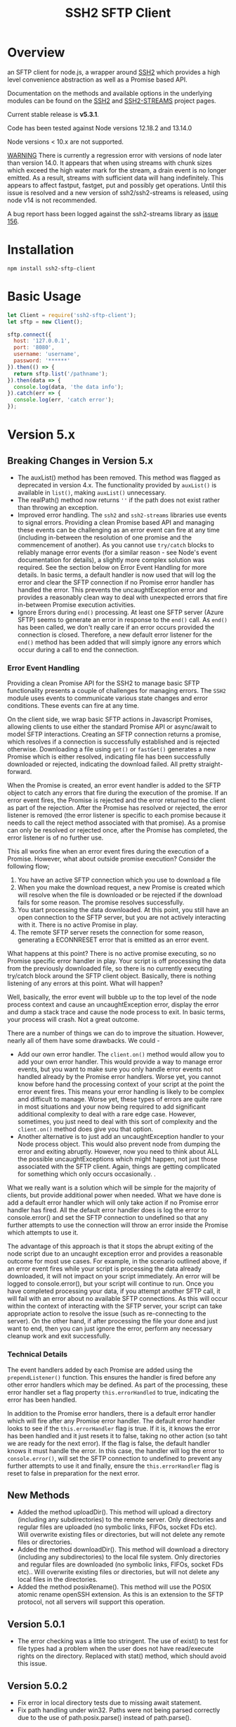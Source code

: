 #+OPTONS: H:2 toc:2
#+TITLE: SSH2 SFTP Client

* Overview

an SFTP client for node.js, a wrapper around [[https://github.com/mscdex/ssh2][SSH2]]  which provides a high level
convenience abstraction as well as a Promise based API.

Documentation on the methods and available options in the underlying modules can
be found on the [[https://github.com/mscdex/ssh2][SSH2]] and [[https://github.com/mscdex/ssh2-streams/blob/master/SFTPStream.md][SSH2-STREAMS]]  project pages.

Current stable release is *v5.3.1*.

Code has been tested against Node versions 12.18.2 and 13.14.0

Node versions < 10.x are not supported.

_WARNING_ There is currently a regression error with versions of node later than
version 14.0. It appears that when using streams with chunk sizes which exceed
the high water mark for the stream, a drain event is no longer emitted. As a
result, streams with sufficient data will hang indefinitely. This appears to
affect fastput, fastget, put and possibly get operations. Until this issue is
resolved and a new version of ssh2/ssh2-streams is released, using node v14 is
not recommended.

A bug report hass been logged against the ssh2-streams library as [[https://github.com/mscdex/ssh2-streams/issues/156][issue 156]].  

* Installation

#+begin_src shell
npm install ssh2-sftp-client
#+end_src

* Basic Usage

#+begin_src javascript
  let Client = require('ssh2-sftp-client');
  let sftp = new Client();

  sftp.connect({
    host: '127.0.0.1',
    port: '8080',
    username: 'username',
    password: '******'
  }).then(() => {
    return sftp.list('/pathname');
  }).then(data => {
    console.log(data, 'the data info');
  }).catch(err => {
    console.log(err, 'catch error');
  });
#+end_src

* Version 5.x
** Breaking Changes in Version 5.x

   - The auxList() method has been removed. This method was flagged as deprecated
     in version 4.x. The functionality provided by ~auxList()~ is available in
     ~list()~, making ~auxList()~ unnecessary.
   - The realPath() method now returns ~''~ if the path does not exist
     rather than throwing an exception.
   - Improved error handling. The ~ssh2~ and ~ssh2-streams~ libraries use events
     to signal errors. Providing a clean Promise based API and managing these
     events can be challenging as an error event can fire at any time (including
     in-between the resolution of one promise and the commencement of another). As
     you cannot use ~try/catch~ blocks to reliably manage error events (for a
     similar reason - see Node's event documentation for details), a slightly
     more complex solution was required. See the section below on Error Event
     Handling for more details. In basic terms, a default handler is now used
     that will log the error and clear the SFTP connection if no Promise error
     handler has handled the error. This prevents the uncaughtException error
     and provides a reasonably clean way to deal with unexpected errors that
     fire in-between Promise execution activities.
   - Ignore Errors during ~end()~ processing. At least one SFTP server (Azure
     SFTP) seems to generate an error in response to the ~end()~ call. As
     ~end()~ has been called, we don't really care if an error occurs provided
     the connection is closed. Therefore, a new default error listener for the
     ~end()~ method has been added that will simply ignore any errors which
     occur during a call to end the connection.

*** Error Event Handling

    Providing a clean Promise API for the SSH2 to manage basic SFTP functionality
    presents a couple of challenges for managing errors. The ~SSH2~ module uses
    events to communicate various state changes and error conditions. These
    events can fire at any time.

    On the client side, we wrap basic SFTP actions in Javascript Promises,
    allowing clients to use either the standard Promise API or async/await to
    model SFTP interactions. Creating an SFTP connection returns a promise, which
    resolves if a connection is successfully established and is rejected
    otherwise. Downloading a file using ~get()~ or ~fastGet()~ generates a new
    Promise which is either resolved, indicating file has been successfully
    downloaded or rejected, indicating the download failed. All pretty
    straight-forward.

    When the Promise is created, an error event handler is added to the SFTP
    object to catch any errors that fire during the execution of the promise. If
    an error event fires, the Promise is rejected and the error returned to the
    client as part of the rejection. After the Promise has resolved or rejected,
    the error listener is removed (the error listener is specific to each promise
    because it needs to call the reject method associated with that promise). As
    a promise can only be resolved or rejected once, after the Promise has
    completed, the error listener is of no further use.

    This all works fine when an error event fires during the execution of a
    Promise. However, what about outside promise execution? Consider the
    following flow;

    1. You have an active SFTP connection which you use to download a file
    2. When you make the download request, a new Promise is created which will
       resolve when the file is downloaded or be rejected if the download fails
       for some reason. The promise resolves successfully.
    3. You start processing the data downloaded. At this point, you still have an
       open connection to the SFTP server, but you are not actively interacting
       with it. There is no active Promise in play.
    4. The remote SFTP server resets the connection for some reason, generating a
       ECONNRESET error that is emitted as an error event.

    What happens at this point? There is no active promise executing, so no
    Promise specific error handler in play. Your script is off processing the
    data from the previously downloaded file, so there is no currently executing
    try/catch block around the SFTP client object. Basically, there is nothing
    listening of any errors at this point. What will happen?

    Well, basically, the error event will bubble up to the top level of the node
    process context and cause an uncaughtException error, display the error and
    dump a stack trace and cause the node process to exit. In basic terms, your
    process will crash. Not a great outcome.

    There are a number of things we can do to improve the situation. However,
    nearly all of them have some drawbacks. We could -

    - Add our own error handler. The ~client.on()~ method would allow you to add
      your own error handler. This would provide a way to manage error events,
      but you want to make sure you only handle error events not handled already
      by the Promise error handlers. Worse yet, you cannot know before hand the
      processing context of your script at the point the error event fires. This
      means your error handling is likely to be complex and difficult to
      manage. Worse yet, these types of errors are quite rare in most situations
      and your now being required to add significant additional complexity to
      deal with a rare edge case. However, sometimes, you just need to deal with
      this sort of complexity and the ~client.on()~ method does give you that
      option.
    - Another alternative is to just add an uncaughtException handler to your Node
      process object. This would also prevent node from dumping the error and
      exiting abruptly. However, now you need to think about ALL the possible
      uncaughtExceptions which might happen, not just those associated with the
      SFTP client. Again, things are getting complicated for something which only
      occurs occasionally.  .

    What we really want is a solution which will be simple for the majority of
    clients, but provide additional power when needed. What we have done is add a
    default error handler which will only take action if no Promise error handler
    has fired. All the default error handler does is log the error to
    console.error() and set the SFTP connection to undefined so that any further
    attempts to use the connection will throw an error inside the Promise which
    attempts to use it.

    The advantage of this approach is that it stops the abrupt exiting of the
    node script due to an uncaught exception error and provides a reasonable
    outcome for most use cases. For example, in the scenario outlined above, if
    an error event fires while your script is processing the data already
    downloaded, it will not impact on your script immediately. An error will be
    logged to console.error(), but your script will continue to run. Once you
    have completed processing your data, if you attempt another SFTP call, it
    will fail with an error about no available SFTP connections. As this will
    occur within the context of interacting with the SFTP server, your script can
    take appropriate action to resolve the issue (such as re-connecting to the
    server). On the other hand, if after processing the file your done and just
    want to end, then you can just ignore the error, perform any necessary
    cleanup work and exit successfully.

*** Technical Details

The event handlers added by each Promise are added using the ~prependListener()~
function. This ensures the handler is fired before any other error handlers
which may be defined. As part of the processing, these error handler set a flag
property ~this.errorHandled~ to true, indicating the error has been handled.

In addition to the Promise error handlers, there is a default error handler
which will fire after any Promise error handler. The default error handler looks
to see if the ~this.errorHandler~ flag is true. If it is, it knows the error has
been handled and it just resets it to false, taking no other action (so taht we
are ready for the next error). If the flag is false, the default handler knows
it must handle the error. In this case, the handler will log the error to
~console.error()~, will set the SFTP connection to undefined to prevent any
further attempts to use it and finally, ensure the ~this.errorHandler~ flag is
reset to false in preparation for the next error.

** New Methods

   - Added the method uploadDir(). This method will upload a directory
     (including any subdirectories) to the remote server. Only directories and
     regular files are uploaded (no symbolic links, FIFOs, socket FDs etc). Will
     overwrite existing files or directories, but will not delete any remote
     files or directories.
   - Added the method downloadDir(). This method will download a directory
     (including any subdirectories) to the local file system. Only directories
     and regular files are downloaded (no symbolic links, FIFOs, socket FDs
     etc).. Will overwrite existing files or directories, but will not delete
     any local files in the directories.
   - Added the method posixRename(). This method will use the POSIX atomic
     rename openSSH extension. As this is an extension to the SFTP protocol, not
     all servers will support this operation.

** Version 5.0.1

   - The error checking was a little too stringent. The use of exist() to test
     for file types had a problem when the user does not have read/execute
     rights on the directory. Replaced with stat() method, which should avoid
     this issue.

** Version 5.0.2
   - Fix error in local directory tests due to missing await statement.
   - Fix path handling under win32. Paths were not being parsed correctly due to
     the use of path.posix.parse() instead of path.parse().

** Version 5.1.0
   - Add missing connection check in end() method
   - Add debugging support. Now adding a debug property to the connection
     configuration object will enable debugging. The value of the debug property
     should be a function which accepts a single string argument. Typically,
     this function will send the value passed in to stderr or a file.
   - Fix bug in checkRemotePath() relating to poor path specifications where
     you cannot determine parent directory.

** Version 5.1.1 
   - Bug fix for unexpected close of connections. It would seem that a
     connections can be unexpectedly closed without an accompanying error event.
     As methods only looked for error events, the method promise wold never
     fulfil and the method would appear to hang. Have now added close event
     handlers to each method that will reject the promise if the connection is
     closed unexpectedly.
   - Missing return statement in connect method would result in the connect
     method attempting to re-connect again after it had reached maximum connect
     retries. Added the missing return statement.
   - Added some more troubleshooting documentation. Numerous issues have been
     raised that turn out to be due to client code failing to return Promises
     inside promise chains. Common symptom is what appears to be truncated file
     upload/download. What is really happening is that the end method is being
     called before the transfer has completed.
     
** Version 5.1.2 
   - Mainly a bug fix. We needed to add back a global close listener to ensure
     the sftp object is unset whenever a close event occurs. As close events can 
     occur outside main method calls, only having method based listeners was not
     sufficient.
   - Also added a utils.dumpListeners() method, useful when debugging issues with
     listener 'leakage' due to failure to remove listeners when no longer required.
     
** Version 5.1.3
  - Fix issue with permissions for writing to root directory
  - Cleanup tests to use less connections and eliminate need for test delays
  - Bumped some dependencies to latest versions  
** Version 5.2.0
   - Add posixRename() method. This is an openssh extension added in openssh
     v4.8 and will only work on servers which support this extension.conflict
   - Bumped through2 dependency version to 4.0.2

** Version 5.2.1
   - Move some dev dependencies from dependencies to devDependencies. 
** Version 5.2.2
   - Bug fix. Some servers appear to issue errors with code 4 instead of code 2
     for file not found errors. This version adds checks for error code 4 to the
     stat() method. Thanks to teenangst for the fix.

** Version 5.3.0
   - Add code to only add connect() and end() event handlers if they are not
     already active. For connect(), remove event handlers as late as possible to
     help catch error events raised late on some platforms (like win32). don't
     remove end() error handler as some platforms, like win32, send an
     additional error event even after a successful and requested end() call.
   - Fix path handling when connecting to a remoe SFTP server running on win32
     platform. Assume server honours 'nix' path convention rather than using
     native win32 path format.
   - Add additional documentation on events/promises, platform quirks and
     platform differences.

** Version 5.3.1
   - Fix bug in handling of relative local paths
   - Modified ~get()~ and ~put()~ methods to support special purpose streams
     which require ~autoClose~ to be ~false~. These methods will now look for
     the ~autoClose: false~ property in the options object and if it is false,
     will issue a ~destroy()~ on the underlying stream just before the promise
     is resolved. The default is ~autoClose: true~ and this default should be
     used unless there is a known specific reason to change it to false.
     
* Documentation

The connection options are the same as those offered by the underlying SSH2
module. For full details, please see [[https://github.com/mscdex/ssh2#user-content-client-methods][SSH2 client methods]]

All the methods will return a Promise, except for ~on()~ and
~removeListener()~, which are typically only used in special use cases.

** Specifying Paths

   The convention with both FTP and SFTP is that paths are specified using a
   'nix' style i.e. use '/' as the path separator. This means that even if your
   SFTP server is running on a win32 platform, you should use '/' instead of '\'
   as the path separator. For example, for a win32 path of 'C:\Users\fred' you
   would actually use '/C:/Users/fred'. If your win32 server does not support
   the 'nix' path convention, you can try setting the ~remotePathSep~ property
   of the ~SftpClient~ object to the path separator of your remote server. This
   *might* work, but has not been tested. Please let me know if you need to do
   this and provide details of the SFTP server so that I can try to create an
   appropriate environment and adjust things as necessary. At this point, I'm
   not aware of any win32 based SFTP servers which do not support the 'nix' path
   convention.

   All remote paths must either be absolute e.g. ~/absolute/path/to/file~ or
   they can be relative with a prefix of either ~./~ (relative to current remote
   directory) or ~../~ (relative to parent of current remote directory) e.g.
   ~./relative/path/to/file~ or ~../relative/to/parent/file~. It is also
   possible to do things like ~../../../file~ to specify the parent of the
   parent of the parent of the current remote directory. The shell tilde (~~~)
   and common environment variables like ~$HOME~ are NOT supported.

   It is important to recognise that the current remote directory may not always
   be what you may expect. A lot will depend on the remote platform of the SFTP
   server and how the SFTP server has been configured. When things don't seem to
   be working as expected, it is often a good idea to verify your assumptions
   regarding the remote directory and remote paths. One way to do this is to
   login using a command line program like ~sftp~ or ~lftp~.

   There is a small performance hit for using ~./~ and ~../~ as the module must
   query the remote server to determine what the root path is and derive the
   absolute path. Using absolute paths are therefore more efficient and likely
   more robust.

   When specifying file paths, ensure to include a full path i.e. include the
   remote filename. Don't expect the module to append the local file name to the
   path you provide. For example, the following will not work

   #+begin_src javascript
     client.put('/home/fred/test.txt', '/remote/dir');
   #+end_src

   will not result in the file ~test.txt~ being copied to
   ~/remote/dir/test.txt~. You need to specify the target filename as well e.g.

   #+begin_src javascript
     client.put('/home/fred/test.txt', '/remote/dir/test.txt');
   #+end_src

   Note that the remote file name does not have to be the same as the local file
   name. The following works fine;

   #+begin_src javascript
     client.put('/home/fred/test.txt', '/remote/dir/test-copy.txt');
   #+end_src

   This will copy the local file ~test.txt~ to the remote file ~test-copy.txt~
   in the directory ~/remote/dir~.

** Methods

*** new SftpClient(name) ===> SFTP client object

Constructor to create a new ~ssh2-sftp-client~ object. An optional ~name~ string
can be provided, which will be used in error messages to help identify which
client has thrown the error.

**** Constructor Arguments

- name :: string. An optional name string used in error messages

**** Example Use

#+begin_src javascript
  'use strict';

  const Client = require('ssh2-sftp-client');

  const config = {
    host: 'example.com',
    username: 'donald',
    password: 'my-secret'
  };

  const sftp = new Client('example-client');

  sftp.connect(config)
    .then(() => {
      return sftp.cwd();
    })
    .then(p => {
      console.log(`Remote working directory is ${p}`);
      return sftp.end();
    })
    .catch(err => {
      console.log(`Error: ${err.message}`); // error message will include 'example-client'
    });
#+end_src

*** connect(config) ===> SFTPstream

Connect to an sftp server. Full documentation for connection options is
available [[https://github.com/mscdex/ssh2#user-content-client-methods][here]]

**** Connection Options

This module is based on the excellent [[https://github.com/mscdex/ssh2#client][SSH2]] module. That module is a general SSH2
client and server library and provides much more functionality than just SFTP
connectivity. Many of the connect options provided by that module are less
relevant for SFTP connections. It is recommended you keep the config options to
the minimum needed and stick to the options listed in the ~commonOpts~ below.

The ~retries~, ~retry_factor~ and ~retry_minTimeout~ options are not part of the
SSH2 module. These are part of the configuration for the [[https://www.npmjs.com/package/retry][retry]] package and what
is used to enable retrying of sftp connection attempts. See the documentation
for that package for an explanation of these values.

#+begin_src javascript
  // common options

  let commonOpts {
    host: 'localhost', // string Hostname or IP of server.
    port: 22, // Port number of the server.
    forceIPv4: false, // boolean (optional) Only connect via IPv4 address
    forceIPv6: false, // boolean (optional) Only connect via IPv6 address
    username: 'donald', // string Username for authentication.
    password: 'borsch', // string Password for password-based user authentication
    agent: process.env.SSH_AGENT, // string - Path to ssh-agent's UNIX socket
    privateKey: fs.readFileSync('/path/to/key'), // Buffer or string that contains
    passphrase; 'a pass phrase', // string - For an encrypted private key
    readyTimeout: 20000, // integer How long (in ms) to wait for the SSH handshake
    strictVendor: true // boolean - Performs a strict server vendor check
    debug: myDebug // function - Set this to a function that receives a single
                  // string argument to get detailed (local) debug information.
    retries: 2 // integer. Number of times to retry connecting
    retry_factor: 2 // integer. Time factor used to calculate time between retries
    retry_minTimeout: 2000 // integer. Minimum timeout between attempts
  };

  // rarely used options

  let advancedOpts {
    localAddress,
    localPort,
    hostHash,
    hostVerifier,
    agentForward,
    localHostname,
    localUsername,
    tryKeyboard,
    authHandler,
    keepaliveInterval,
    keepaliveCountMax,
    sock,
    algorithms,
    compress
  };
#+end_src

**** Example Use

#+begin_src javascript
  sftp.connect({
    host: example.com,
    port: 22,
    username: 'donald',
    password: 'youarefired'
  });
#+end_src

*** list(path, pattern) ==> Array[object]

Retrieves a directory listing. This method returns a Promise, which once
realised, returns an array of objects representing items in the remote
directory.

- path :: {String} Remote directory path
- pattern :: (optional) {string|RegExp} A pattern used to filter the items included in the returned
             array. Pattern can be a simple /glob/-style string or a regular
             expression. Defaults to ~/.*/~.

**** Example Use

#+begin_src javascript
  const Client = require('ssh2-sftp-client');

  const config = {
    host: 'example.com',
    port: 22,
    username: 'red-don',
    password: 'my-secret'
  };

  let sftp = new Client;

  sftp.connect(config)
    .then(() => {
      return sftp.list('/path/to/remote/dir');
    })
    .then(data => {
      console.log(data);
    })
    .then(() => {
      sftp.end();
    })
    .catch(err => {
      console.error(err.message);
    });
#+end_src

**** Return Objects

The objects in the array returned by ~list()~ have the following properties;

#+begin_src javascript
  {
    type: // file type(-, d, l)
    name: // file name
    size: // file size
    modifyTime: // file timestamp of modified time
    accessTime: // file timestamp of access time
    rights: {
      user:
      group:
      other:
    },
    owner: // user ID
    group: // group ID
  }
#+end_src

**** Pattern Filter

The filter options can be a regular expression (most powerful option) or a
simple /glob/-like string where * will match any number of characters, e.g.

#+begin_example
  foo* => foo, foobar, foobaz
  ,*bar => bar, foobar, tabbar
  ,*oo* => foo, foobar, look, book
#+end_example

The /glob/-style matching is very simple. In most cases, you are best off using
a real regular expression which will allow you to do more powerful matching and
anchor matches to the beginning/end of the string etc.

*** exists(path) ==> boolean

Tests to see if remote file or directory exists. Returns type of remote object
if it exists or false if it does not.

**** Example Use

#+begin_src javascript
  const Client = require('ssh2-sftp-client');

  const config = {
    host: 'example.com',
    port: 22,
    username: 'red-don',
    password: 'my-secret'
  };

  let sftp = new Client;

  sftp.connect(config)
    .then(() => {
      return sftp.exists('/path/to/remote/dir');
    })
    .then(data => {
      console.log(data);          // will be false or d, -, l (dir, file or link)
    })
    .then(() => {
      sftp.end();
    })
    .catch(err => {
      console.error(err.message);
    });
#+end_src

*** stat(path) ==> object

Returns the attributes associated with the object pointed to by ~path~.

- path :: String. Remote path to directory or file on remote server

**** Attributes

The ~stat()~ method returns an object with the following properties;

#+begin_src javascript
  let stats = {
    mode: 33279, // integer representing type and permissions
    uid: 1000, // user ID
    gid: 985, // group ID
    size: 5, // file size
    accessTime: 1566868566000, // Last access time. milliseconds
    modifyTime: 1566868566000, // last modify time. milliseconds
    isDirectory: false, // true if object is a directory
    isFile: true, // true if object is a file
    isBlockDevice: false, // true if object is a block device
    isCharacterDevice: false, // true if object is a character device
    isSymbolicLink: false, // true if object is a symbolic link
    isFIFO: false, // true if object is a FIFO
    isSocket: false // true if object is a socket
  };
#+end_src

**** Example Use

#+begin_src javascript
  let client = new Client();

  client.connect(config)
    .then(() => {
      return client.stat('/path/to/remote/file');
    })
    .then(data => {
      // do something with data
    })
    .then(() => {
      client.end();
    })
    .catch(err => {
      console.error(err.message);
    });
#+end_src

*** get(path, dst, options) ==> String|Stream|Buffer

Retrieve a file from a remote SFTP server. The ~dst~ argument defines the
destination and can be either a string, a stream object or undefined. If it is a
string, it is interpreted as the path to a location on the local file system
(path should include the file name). If it is a stream object, the remote data
is passed to it via a call to pipe(). If ~dst~ is undefined, the method will put
the data into a buffer and return that buffer when the Promise is resolved. If
~dst~ is defined, it is returned when the Promise is resolved.

In general, if your going to pass in a string as the destination, you are
better off using the ~fastGet()~ method.

- path :: String. Path to the remote file to download
- dst :: String|Stream. Destination for the data. If a string, it
         should be a local file path.
- options :: Options for the ~get()~ command (see below).

**** Options

The options object can be used to pass options to the underlying readStream used
to read the data from the remote server.

#+begin_src javascript
  {
    flags: 'r',
    encoding: null,
    handle: null,
    mode: 0o666,
    autoClose: true
  }
#+end_src

Most of the time, you won't want to use any options. Sometimes, it may be useful
to set the encoding. For example, to 'utf-8'. However, it is important not to do
this for binary files to avoid data corruption.

**** Example Use

#+begin_src javascript
  let client = new Client();

  let remotePath = '/remote/server/path/file.txt';
  let dst = fs.createWriteStream('/local/file/path/copy.txt');

  client.connect(config)
    .then(() => {
      return client.get(remotePath, dst);
    })
    .then(() => {
      client.end();
    })
    .catch(err => {
      console.error(err.message);
    });
#+end_src

- Tip :: See examples file in the Git repository for more examples. You can pass
         any writeable stream in as the destination. For example, if you pass in
         ~zlib.createGunzip()~ writeable stream, you can both download and
         decompress a gzip file 'on the fly'.

*** fastGet(remotePath, localPath, options) ===> string

Downloads a file at remotePath to localPath using parallel reads for faster
throughput. This is the simplest method if you just want to download a file.

- remotePath :: String. Path to the remote file to download
- localPath :: String. Path on local file system for the downloaded file. The
               local path should include the filename to use for saving the
               file.
- options :: Options for ~fastGet()~ (see below)

**** Options

#+begin_src javascript
  {
    concurrency: 64, // integer. Number of concurrent reads to use
    chunkSize: 32768, // integer. Size of each read in bytes
    step: function(total_transferred, chunk, total) // callback called each time a
                                                    // chunk is transferred
  }
#+end_src

- Warning :: Some servers do not respond correctly to requests to alter chunk
             size. This can result in lost or corrupted data.

**** Sample Use

#+begin_src javascript
  let client = new Client();
  let remotePath = '/server/path/file.txt';
  let localPath = '/local/path/file.txt';

  client.connect(config)
    .then(() => {
      client.fastGet(remotePath, localPath);
    })
    .then(() => {
      client.end();
    })
    .catch(err => {
      console.error(err.message);
    });
#+end_src

*** put(src, remotePath, options) ==> string

Upload data from local system to remote server. If the ~src~ argument is a
string, it is interpreted as a local file path to be used for the data to
transfer. If the ~src~ argument is a buffer, the contents of the buffer are
copied to the remote file and if it is a readable stream, the contents of that
stream are piped to the ~remotePath~ on the server.

- src :: string | buffer | readable stream. Data source for data to copy to the
         remote server.
- remotePath :: string. Path to the remote file to be created on the server.
- options :: object. Options which can be passed to adjust the write stream used
             in sending the data to the remote server (see below).

**** Options

The following options are supported;

#+begin_src javascript
  {
    flags: 'w',  // w - write and a - append
    encoding: null, // use null for binary files
    mode: 0o666, // mode to use for created file (rwx)
    autoClose: true // automatically close the write stream when finished
  }
#+end_src

The most common options to use are mode and encoding. The values shown above are
the defaults. You do not have to set encoding to utf-8 for text files, null is
fine for all file types. However, using utf-8 encoding for binary files will
often result in data corruption.

**** Example Use

#+begin_src javascript
  let client = new Client();

  let data = fs.createReadStream('/path/to/local/file.txt');
  let remote = '/path/to/remote/file.txt';

  client.connect(config)
    .then(() => {
      return client.put(data, remote);
    })
    .then(() => {
      return client.end();
    })
    .catch(err => {
      console.error(err.message);
    });
#+end_src

- Tip :: If the src argument is a path string, consider just using ~fastPut()~.

*** fastPut(localPath, remotePath, options) ==> string

Uploads the data in file at ~localPath~ to a new file on remote server at
~remotePath~ using concurrency. The options object allows tweaking of the fast put process.

- localPath :: string. Path to local file to upload
- remotePath :: string. Path to remote file to create
- options :: object. Options passed to createWriteStream (see below)

**** Options

#+begin_src javascript
  {
    concurrency: 64, // integer. Number of concurrent reads
    chunkSize: 32768, // integer. Size of each read in bytes
    mode: 0o755, // mixed. Integer or string representing the file mode to set
    step: function(total_transferred, chunk, total) // function. Called every time
    // a part of a file was transferred
  }
#+end_src

- Warning :: There have been reports that some SFTP servers will not honour
             requests for non-default chunk sizes. This can result in data loss
             or corruption.

**** Example Use

#+begin_src javascript
  let localFile = '/path/to/file.txt';
  let remoteFile = '/path/to/remote/file.txt';
  let client = new Client();

  client.connect(config)
    .then(() => {
      client.fastPut(localFile, remoteFile);
    })
    .then(() => {
      client.end();
    })
    .catch(err => {
      console.error(err.message);
    });
#+end_src

*** append(input, remotePath, options) ==> string

Append the ~input~ data to an existing remote file. There is no integrity
checking performed apart from normal writeStream checks. This function simply
opens a writeStream on the remote file in append mode and writes the data passed
in to the file.

- input :: buffer | readStream. Data to append to remote file
- remotePath :: string. Path to remote file
- options :: object. Options to pass to writeStream (see below)

**** Options

The following options are supported;

#+begin_src javascript
  {
    flags: 'a',  // w - write and a - append
    encoding: null, // use null for binary files
    mode: 0o666, // mode to use for created file (rwx)
    autoClose: true // automatically close the write stream when finished
  }
#+end_src

The most common options to use are mode and encoding. The values shown above are
the defaults. You do not have to set encoding to utf-8 for text files, null is
fine for all file types. Generally, I would not attempt to append binary files.

**** Example Use

#+begin_src javascript
  let remotePath = '/path/to/remote/file.txt';
  let client = new Client();

  client.connect(config)
    .then(() => {
      return client.append(Buffer.from('Hello world'), remotePath);
    })
    .then(() => {
      return client.end();
    })
    .catch(err => {
      console.error(err.message);
    });
#+end_src

*** mkdir(path, recursive) ==> string

Create a new directory. If the recursive flag is set to true, the method will
create any directories in the path which do not already exist. Recursive flag
defaults to false.

- path :: string. Path to remote directory to create
- recursive :: boolean. If true, create any missing directories in the path as
               well

**** Example Use

#+begin_src javascript
  let remoteDir = '/path/to/new/dir';
  let client = new Client();

  client.connect(config)
    .then(() => {
      return client.mkdir(remoteDir, true);
    })
    .then(() => {
      return client.end();
    })
    .catch(err => {
      console.error(err.message);
    });
#+end_src

*** rmdir(path, recursive) ==> string

Remove a directory. If removing a directory and recursive flag is set to
~true~, the specified directory and all sub-directories and files will be
deleted. If set to false and the directory has sub-directories or files, the
action will fail.

- path :: string. Path to remote directory
- recursive :: boolean. If true, remove all files and directories in target
               directory. Defaults to false

*Note*: There has been at least one report that some SFTP servers will allow
non-empty directories to be removed even without the recursive flag being set to
true. While this is not standard behaviour, it is recommended that users verify
the behaviour of rmdir if there are plans to rely on the recursive flag to
prevent removal of non-empty directories.

**** Example Use

#+begin_src javascript
  let remoteDir = '/path/to/remote/dir';
  let client = new Client();

  client.connect(config)
    .then(() => {
      return client.rmdir(remoteDir, true);
    })
    .then(() => {
      return client.end();
    })
    .catch(err => {
      console.error(err.message);
    });
#+end_src

*** delete(path) ==> string

Delete a file on the remote server.

- path :: string. Path to remote file to be deleted.

**** Example Use

#+begin_src javascript
  let remoteFile = '/path/to/remote/file.txt';
  let client = new Client();

  client.connect(config)
    .then(() => {
      return client.delete(remoteFile);
    })
    .then(() => {
      return client.end();
    })
    .catch(err => {
      console.error(err.message);
    });
#+end_src

*** rename(fromPath, toPath) ==> string

Rename a file or directory from ~fromPath~ to ~toPath~. You must have the
necessary permissions to modify the remote file.

- fromPath :: string. Path to existing file to be renamed 
- toPath :: string. Path to new file existing file is to be renamed to. Should
  not already exist.

**** Example Use

#+begin_src javascript
  let from = '/remote/path/to/old.txt';
  let to = '/remote/path/to/new.txt';
  let client = new Client();

  client.connect(config)
    .then(() => {
      return client.rename(from, to);
    })
    .then(() => {
      return client.end();
    })
    .catch(err => {
      console.error(err.message);
    });
#+end_src

*** posixRename(fromPath, toPath) ==> string
    
This method uses the openssh POSIX rename extension introduced in OpenSSH 4.8.
The advantage of this version of rename over standard SFTP rename is that it is
an atomic operation and will allow renaming a resource where the destination
name exists. The POSIX rename will also work on some filesystems which do not
support standard SFTP rename because they don't support the system hardlink()
call. The POSIX rename extension is available on all openSSH servers from 4.8
and some other implementations. This is an extension to the standard SFTP
protocol and therefore is not supported on all sSFTP servers.

- fromPath :: string. Path to existing file to be renamed.
- toPath :: string. Path for new name. If it already exists, it will be replaced
  by file specified in fromPath

#+begin_src javascript
  let from = '/remote/path/to/old.txt';
  let to = '/remote/path/to/new.txt';
  let client = new Client();

  client.connect(config)
    .then(() => {
      return client.posixRename(from, to);
    })
    .then(() => {
      return client.end();
    })
    .catch(err => {
      console.error(err.message);
    });
#+end_src
    
*** chmod(path, mode) ==> string

Change the mode (read, write or execute permissions) of a remote file or
directory.

- path :: string. Path to the remote file or directory
- mode :: octal. New mode to set for the remote file or directory

**** Example Use

#+begin_src javascript
  let path = '/path/to/remote/file.txt';
  let newMode = 0o644;  // rw-r-r
  let client = new Client();

  client.connect(config)
    .then(() => {
      return client.chmod(path, newMode);
    })
    .then(() => {
      return client.end();
    })
    .catch(err => {
      console.error(err.message);
    });
#+end_src

*** realPath(path) ===> string

Converts a relative path to an absolute path on the remote server. This method
is mainly used internally to resolve remote path names. 

*Warning*: Currently, there is a platform inconsistency with this method on
win32 platforms. For servers running on non-win32 platforms, providing a path
which does not exist on the remote server will result in an empty e.g. '',
absolute path being returned. On servers running on win32 platforms, a
normalised path will be returned even if the path does not exist on the remote
server. It is therefore advised not to use this method to also verify a path
exists. instead, use the ~exist()~ method.

- path :: A file path, either relative or absolute. Can handle '.' and '..', but
  does not expand '~'.

*** cwd() ==> string

Returns what the server believes is the current remote working directory.

*** uploadDir(srcDir, dstDir) ==> string

Upload the directory specified by ~srcDir~ to the remote directory specified by
~dstDir~. The ~dstDir~ will be created if necessary. Any sub directories within
~srcDir~ will also be uploaded. Any existing files in the remote path will be
overwritten.

The upload process also emits 'upload' events. These events are fired for each
successfully uploaded file. The ~upload~ event calls listeners with 1 argument,
an object which has properties source and destination. The source property is
the path of the file uploaded and the destination property is the path to where
the file was uploaded to. The purpose of this event is to provide some way for
client code to get feedback on the upload progress. You can add your own lisener
using the ~on()~ method.

- srcDir :: A local file path specified as a string
- dstDir :: A remote file path specified as a string

**** Example

     #+begin_src javascript
       'use strict';

       // Example of using the uploadDir() method to upload a directory
       // to a remote SFTP server

       const path = require('path');
       const SftpClient = require('../src/index');

       const dotenvPath = path.join(__dirname, '..', '.env');
       require('dotenv').config({path: dotenvPath});

       const config = {
	 host: process.env.SFTP_SERVER,
	 username: process.env.SFTP_USER,
	 password: process.env.SFTP_PASSWORD,
	 port: process.env.SFTP_PORT || 22
       };

       async function main() {
	 const client = new SftpClient('upload-test');
	 const src = path.join(__dirname, '..', 'test', 'testData', 'upload-src');
	 const dst = '/home/tim/upload-test';

	 try {
	   await client.connect(config);
	   client.on('upload', info => {
	     console.log(`Listener: Uploaded ${info.source}`);
	   });
	   let rslt = await client.uploadDir(src, dst);
	   return rslt;
	 } finally {
	   client.end();
	 }
       }

       main()
	 .then(msg => {
	   console.log(msg);
	 })
	 .catch(err => {
	   console.log(`main error: ${err.message}`);
	 });

     #+end_src

*** downloadDir(srcDir, dstDir) ==> string

Download the remote directory specified by ~srcDir~ to the local file system
directory specified by ~dstDir~. The ~dstDir~ directory will be created if
required. All sub directories within ~srcDir~ will also be copied. Any existing
files in the local path will be overwritten. No files in the local path will be
deleted.

The method also emites ~download~ events to provide a way to monitor download
progress. The download event listener is called with one argument, an object
with two properties, source and destination. The source property is the path to
the remote file that has been downloaded and the destination is the local path
to where the file was downloaded to. You can add a listener for this event using
the ~on()~ method.

- srcDir :: A remote file path specified as a string
- dstDir :: A local file path specified as a string

**** Example

#+begin_src javascript
  'use strict';

  // Example of using the downloadDir() method to upload a directory
  // to a remote SFTP server

  const path = require('path');
  const SftpClient = require('../src/index');

  const dotenvPath = path.join(__dirname, '..', '.env');
  require('dotenv').config({path: dotenvPath});

  const config = {
    host: process.env.SFTP_SERVER,
    username: process.env.SFTP_USER,
    password: process.env.SFTP_PASSWORD,
    port: process.env.SFTP_PORT || 22
  };

  async function main() {
    const client = new SftpClient('upload-test');
    const dst = '/tmp';
    const src = '/home/tim/upload-test';

    try {
      await client.connect(config);
      client.on('download', info => {
	console.log(`Listener: Download ${info.source}`);
      });
      let rslt = await client.downloadDir(src, dst);
      return rslt;
    } finally {
      client.end();
    }
  }

  main()
    .then(msg => {
      console.log(msg);
    })
    .catch(err => {
      console.log(`main error: ${err.message}`);
    });

#+end_src

*** end() ==> boolean

Ends the current client session, releasing the client socket and associated
resources. This function also removes all listeners associated with the client.

**** Example Use

#+begin_src javascript
  let client = new Client();

  client.connect(config)
    .then(() => {
      // do some sftp stuff
    })
    .then(() => {
      return client.end();
    })
    .catch(err => {
      console.error(err.message);
    });
#+end_src

*** Add and Remove Listeners

Although normally not required, you can add and remove custom listeners on the
ssh2 client object. This object supports a number of events, but only a few of
them have any meaning in the context of SFTP. These are

- error :: An error occurred. Calls listener with an error argument.
- end :: The socket has been disconnected. No argument.
- close :: The socket was closed. Boolean argument which is true when the socket
           was closed due to errors.

**** on(eventType, listener)

Adds the specified listener to the specified event type. It the event type is
~error~, the listener should accept 1 argument, which will be an Error object. If
the event type is ~close~, the listener should accept one argument of a boolean
type, which will be true when the client connection was closed due to errors.

**** removeListener(eventType, listener)

Removes the specified listener from the event specified in eventType. Note that
the ~end()~ method automatically removes all listeners from the client object.

* Platform Quirks & Warnings
** Server Capabilities 

   All SFTP servers and platforms are not equal. Some facilities provided by
   ~ssh2-sfto-client~ either depend on capabilities of the remote server or the
   underlying capabilities of the remote server platform. As an example,
   consider ~chmod()~. This command depends on a remote filesystem which
   implements the 'nix' concept of users and groups. The /win32/ platform does
   not have the same concept of users and groups, so ~chmod()~ will not behave
   in the same way.

   One way to determine whether an issue you are encountering is due to
   ~ssh2-sftp-client~ or due to the remote server or server platform is to use a
   simple CLI sftp program, such as openSSH's sftp command. If you observe the
   same behaviour using plain ~sftp~ on the command line, the issue is likely
   due to server or remote platform limitations. Note that you should not use a
   GUI sftp client, like ~Filezilla~ or ~winSCP~ as such GUI programs often
   attempt to hide these server and platform incompatibilities and will take
   additional steps to simulate missing functionality etc. You want to use a CLI
   program which does as little as possible.

   One way to determine whether an issue you are encountering is due to
   ~ssh2-sftp-client~ or due to the remote server or server platform is to use a
   simple CLI sftp program, such as openSSH's sftp command. If you observe the
   same behaviour using plain ~sftp~ on the command line, the issue is likely
   due to server or remote platform limitations. Note that you should not use a
   GUI sftp client, like ~Filezilla~ or ~winSCP~ as such GUI programs often
   attempt to hide these server and platform incompatibilities and will take
   additional steps to simulate missing functionality etc.

** Promises & Events

   The reality of the current Node environment is that Promises and Events don't
   play nicely together. Part of the problem is that events are asynchronous in
   nature and can occur at any time. It is very difficult to ensure an event is
   captured inside a Promise and handled appropriately. More information can be
   found in the Node documentation for Events.

   Node v12 has introduced some experimental features to make working with
   Events and Promises a little easier. At this stage, we are not using these
   features because they are experimental and because it would mean you cannot
   use this module with Node v10. Use of these features will likely be examined
   more closely once they become stable and non-experimental.

   So, what does this mean for this module? The ~ssh2-sftp-client~ module works
   hard to ensure things work as expected. In most cases, events are handled
   appropriately. However, there are some edge cases where events may not be
   handled and you may see an uncaught error exception. The most common place to
   see this is when you keep an SFTP connection open, but don't use it for some
   time. When the connection is open, but no methods are active (running), there
   are no error handlers defined. Should an error event be emitted (for exmaple,
   because the network connection has been lost), there is no handler and you
   will get an uncaught error exception.

   One way to handle this is to add your own error handler using the on()
   method. Note however, you need to be careful how many times your error
   handler is added. If you begin to see a warning about a possible memory leak,
   it is an indication your error handler is being added multiple times (Node
   will generate this warning if it finds more than 11 listeners attached to an
   event emitter).

   The other issue that can occur is that in some rare cases, the error message
   you get will be potentially misleading. For example, SFTP servers running on
   Windows appear to emit an /ECONNRESET/ error in addition to the main error
   (for example, for failed authentication). This can result in an error which
   looks like a connection was reset by the remote host when in fact the real
   error was due to bad authentication (bad password or bad username). This
   situation can be made even worse by some platforms which deliberately hide
   the real error for security reasons e.g. does not report an error indicating
   a bad username because that information can be used to try and identify
   legitimate usernames. While this module attempts to provide meaningful error
   messages which can assist developers track down problems, it is a good idea
   to consider these errors with a grain of salt and verify the error when
   possible.

** Windows Based Servers

   It appears that when the sftp server is running on Windows, a /ECONNRESET/
   error signal is raised when the end() method is called. Unfortunately, this
   signal is raised after a considerable delay. This means we cannot remove the
   error handler used in the end() promise as otherwise you will get an uncaught
   exception error. Leaving the handler in place, even though we will ignore
   this error, solves that issue, but unfortunately introduces a new problem.
   Because we are not removing the listener, if you re-use the client object for
   subsequent connections, an additional error handler will be added. If this
   happens more than 11 times, you will eventually see the Node warning about a
   possible memory leak. This is because node monitors the number of error
   handlers and if it sees more than 11 added to an object, it assumes there is
   a problem and generates the warning.

   The best way to avoid this issue is to not re-use client objects. Always
   generate a new sftp client object for each new connection.

** Don't Re-use SftpClient Objects

   Due to an issue with /ECONNRESET/ error signals when connecting to Windows
   based SFTP servers, it is not possible to remove the error handler in the
   end() method. This means that if you re-use the SftpClient object for
   multiple connections e.g. calling connect(), then end(), then connect() etc,
   you run the risk of multiple error handlers being added to the SftpClient
   object. After 11 handlers have been added, Node will generate a possible
   memory leak warning.

   To avoid this problem, don't re-use SftpClient objects. Generate a new
   SftpClient object for each connection. You can perform multiple actions with
   a single connection e.g. upload multiple files, download multiple files etc,
   but after you have called end(), you should not try to re-use the object with
   a further connect() call. Create a new object instead.
   
* FAQ

** Remote server drops connections with only an end event

Many SFTP servers have rate limiting protection which will drop connections once
a limit has been reached. In particular, openSSH has the setting ~MaxStartups~,
which can be a tuple of the form =max:drop:full= where =max= is the maximum
allowed unauthenticated connections, =drop= is a percentage value which
specifies percentage of connections to be dropped once =max= connections has
been reached and =full= is the number of connections at which point all
subsequent connections will be dropped. e.g. =10:30:60= means allow up to 10
unauthenticated connections after which drop 30% of connection attempts until
reaching 60 unauthenticated connections, at which time, drop all attempts.

Clients first make an unauthenticated connection to the SFTP server to begin
negotiation of protocol settings (cipher, authentication method etc). If you are
creating multiple connections in a script, it is easy to exceed the limit,
resulting in some connections being dropped. As SSH2 only raises an 'end' event
for these dropped connections, no error is detected. The ~ssh2-sftp-client~ now
listens for ~end~ events during the connection process and if one is detected,
will reject the connection promise.

One way to avoid this type of issue is to add a delay between connection
attempts. It does not need to be a very long delay - just sufficient to permit
the previous connection to be authenticated. In fact, the default setting for
openSSH is =10:30:60=, so you really just need to have enough delay to ensure
that the 1st connection has completed authentication before the 11th connection
is attempted.

** How can I pass writable stream as dst for get method?

If the dst argument passed to the get method is a writeable stream, the remote
file will be piped into that writeable. If the writeable you pass in is a
writeable stream created with ~fs.createWriteStream()~, the data will be written
to the file specified in the constructor call to ~createWriteStream()~.

The writeable stream can be any type of write stream. For example, the below code
will convert all the characters in the remote file to upper case before it is
saved to the local file system. This could just as easily be something like a
gunzip stream from ~zlib~, enabling you to decompress remote zipped files as you
bring them across before saving to local file system.

#+begin_src javascript
  'use strict';

  // Example of using a writeable with get to retrieve a file.
  // This code will read the remote file, convert all characters to upper case
  // and then save it to a local file

  const Client = require('../src/index.js');
  const path = require('path');
  const fs = require('fs');
  const through = require('through2');

  const config = {
    host: 'arch-vbox',
    port: 22,
    username: 'tim',
    password: 'xxxx'
  };

  const sftp = new Client();
  const remoteDir = '/home/tim/testServer';

  function toupper() {
    return through(function(buf, enc, next) {
      next(null, buf.toString().toUpperCase());
    });
  }

  sftp
    .connect(config)
    .then(() => {
      return sftp.list(remoteDir);
    })
    .then(data => {
      // list of files in testServer
      console.dir(data);
      let remoteFile = path.join(remoteDir, 'test.txt');
      let upperWtr = toupper();
      let fileWtr = fs.createWriteStream(path.join(__dirname, 'loud-text.txt'));
      upperWtr.pipe(fileWtr);
      return sftp.get(remoteFile, upperWtr);
    })
    .then(() => {
      return sftp.end();
    })
    .catch(err => {
      console.error(err.message);
    });
#+end_src

** How can I upload files without having to specify a password?

There are a couple of ways to do this. Essentially, you want to setup SSH keys
and use these for authentication to the remote server.

One solution, provided by @KalleVuorjoki is to use the SSH agent
process. *Note*: SSH_AUTH_SOCK is normally created by your OS when you load the
ssh-agent as part of the login session.

#+begin_src javascript
  let sftp = new Client();
  sftp.connect({
    host: 'YOUR-HOST',
    port: 'YOUR-PORT',
    username: 'YOUR-USERNAME',
    agent: process.env.SSH_AUTH_SOCK
  }).then(() => {
    sftp.fastPut(/* ... */)
  }
#+end_src

Another alternative is to just pass in the SSH key directly as part of the
configuration.

#+begin_src javascript
  let sftp = new Client();
  sftp.connect({
    host: 'YOUR-HOST',
    port: 'YOUR-PORT',
    username: 'YOUR-USERNAME',
    privateKey: fs.readFileSync('/path/to/ssh/key')
  }).then(() => {
    sftp.fastPut(/* ... */)
  }
#+end_src

** How can I connect through a Socks Proxy

This solution was provided by @jmorino.

#+begin_src javascript
  import { SocksClient } from 'socks';
  import SFTPClient from 'ssh2-sftp-client';

  const host = 'my-sftp-server.net';
  const port = 22; // default SSH/SFTP port on remote server

  // connect to SOCKS 5 proxy
  const { socket } = await SocksClient.createConnection({
    proxy: {
      host: 'my.proxy', // proxy hostname
      port: 1080, // proxy port
      type: 5, // for SOCKS v5
    },
    command: 'connect',
    destination: { host, port } // the remote SFTP server
  });

  const client = new SFTPClient();
  client.connect({
    host,
    sock: socket, // pass the socket to proxy here (see ssh2 doc)
    username: '.....',
    privateKey: '.....'
  })

  // client is connected
#+end_src

** Timeout while waiting for handshake or handshake errors

Some users have encountered the error 'Timeout while waiting for handshake' or
'Handshake failed, no matching client->server ciphers. This is often due to the
client not having the correct configuration for the transport layer algorithms
used by ssh2. One of the connect options provided by the ssh2 module is
~algorithm~, which is an object that allows you to explicitly set the key
exchange, ciphers, hmac and compression algorithms as well as server
host key used to establish the initial secure connection. See the SSH2
documentation for details. Getting these parameters correct usually resolves the
issue.

** How can I limit upload/download speed

   If you want to limit the amount of bandwidth used during upload/download of
   data, you can use a stream to limit throughput. The following example was
   provided by /kennylbj/. Note that there is a caveat that we must set the
   ~autoClose~ flag to false to avoid calling an extra ~_read()~ on a closed stream
   that may cause _get Permission Denied error in ssh2-streams. 


   #+begin_src javascript


     const Throttle = require('throttle');
     const progress = require('progress-stream');

     // limit download speed
     const throttleStream = new Throttle(config.throttle);

     // download progress stream
     const progressStream = progress({
       length: fileSize,
       time: 500,
     });
     progressStream.on('progress', (progress) => {
       console.log(progress.percentage.toFixed(2));
     });

     const outStream = createWriteStream(localPath);

     // pipe streams together
     throttleStream.pipe(progressStream).pipe(outStream);

     try {
       // set autoClose to false
       await client.get(remotePath, throttleStream, { autoClose: false });
     } catch (e) {
       console.log('sftp error', e);
     } finally {
       await client.end();
     }
   #+end_src
* Examples

I have started collecting example scripts in the example directory of the
repository. These are mainly scripts I have put together in order to investigate
issues or provide samples for users. They are not robust, lack adequate error
handling and may contain errors. However, I think they are still useful for
helping developers see how the module and API can be used.

* Troubleshooting

The ~ssh2-sftp-client~ module is essentially a wrapper around the ~ssh2~ and
~ssh2-streams~ modules, providing a higher level ~promise~ based API. When you
run into issues, it is important to try and determine where the issue lies -
either in the ssh2-sftp-client module or the underlying ~ssh2~ and
~ssh2-streams~ modules. One way to do this is to first identify a minimal
reproducible example which reproduces the issue. Once you have that, try to
replicate the functionality just using the ~ssh2~ and ~ssh2-streams~ modules. If
the issue still occurs, then you can be fairly confident it is something related
to those later 2 modules and therefore and issue which should be referred to the
maintainer of that module.

The ~ssh2~ and ~ssh2-streams~ modules are very solid, high quality modules with
a large user base. Most of the time, issues with those modules are due to client
misconfiguration. It is therefore very important when trying to diagnose an
issue to also check the documentation for both ~ssh2~ and ~ssh2-streams~. While
these modules have good defaults, the flexibility of the ssh2 protocol means
that not all options are available by default. You may need to tweak the
connection options, ssh2 algorithms and ciphers etc for some remote servers. The
documentation for both the ~ssh2~ and ~ssh2-streams~ module is quite
comprehensive and there is lots of valuable information in the issue logs.

If you run into an issue which is not repeatable with just the ~ssh2~ and
~ssh2-streams~ modules, then please log an issue against the ~ssh2-sftp-client~
module and I will investigate. Please note the next section on logging issues.

Note also that in the repository there are two useful directories. The first is
the examples directory, which contain some examples of using ~ssh2-sftp-client~
to perform common tasks. A few minutes reviewing these examples can provide that
additional bit of detail to help fix any problems you are encountering.

The second directory is the tools directory. I have some very basic simple
scripts in this directory which perform basic tasks using only the ~ssh2~ and
~ssh2-streams~ modules (no ssh2-sftp-client module). These can be useful when
trying to determine if the issue is with the underlying ~ssh2~ and
~ssh2-streams~ modules.

** Common Errors

   There are some common errors people tend to make when using Promises or
   Asyc/Await. These are by far the most common problem found in issues logged
   against this module. Please check for some of these before logging your
   issue. 

*** Not returning the promise in a ~then()~ block

    All methods in ~ssh2-sftp-client~ return a Promise. This means methods are
    executed /asynchrnously/. When you call a method inside the ~then()~ block
    of a promise chain, it is critical that you return the Promise that call
    generates. Failing to do this will result in the ~then()~ block completing
    and your code starting execution of the next ~then()~, ~catch()~ or
    ~finally()~ block before your promise has been fulfilled. For exmaple, the
    following will not do what you expect 

    #+begin_src javascript 
      sftp.connect(config)
        .then(() => {
          sftp.fastGet('foo.txt', 'bar.txt');
        }).then(rslt => {
          console.log(rslt);
          sftp.end();
        }).catch(e => {
          console.error(e.message);
        });
    #+end_src
   
    In the above code, the ~sftp.end()~ method will almost certainly be called
    before ~sftp.gastGet()~ has been fulfilled (unless the /foo.txt/ file is
    really small!). In fact, the whole promise chain will complete and exit even
    before the ~sftp.end()~ call has been fulfilled. The correct code would be
    something like 
    
    #+begin_src javascript 
      sftp.connect(config)
        .then(() => {
          return sftp.fastGet('foo.txt', 'bar.txt');
        }).then(rslt => {
          console.log(rslt);
          return sftp.end();
        }).catch(e => {
          console.error(e.message);
        });
    #+end_src
    
    Note the ~return~ statements. These ensure that the Promise returned by the
    client method is returned into the promise chain. It will be this promise
    the next block in the chain will wait on to be fulfilled before the next
    block is executed. Without the return statement, that block will return the
    default promise for that block, which essentially says /this block has been
    fulfilled/. What you really want is the promise which says /your sftp client
    method call has been fulfilled/. 

    A common symptom of this type of error is for file uploads or download to
    fail to complete or for data in those files to be truncated. What is
    happening is that the connection is being ended before the transfer has
    completed. 
    
*** Mixing Promise Chains and Async/Await

    Another common error is to mix Promise chains and async/await calls. This is
    rarely a great idea. While you can do this, it tends to create complicated
    and difficult to maintain code. Select one approach and stick with it. Both
    approaches are functionally equivalent, so there is no reason to mix up the
    two paradigms. My personal preference would be to use async/await as I think
    that is more /natural/ for most developers. For example, the following is
    more complex and difficult to follow than necessary (and has a bug!)

    #+begin_src javascript
      sftp.connect(config)
        .then(() => {
          return sftp.cwd();
        }).then(async (d) => {
          console.log(`Remote directory is ${d}`);
          try {
            await sftp.fastGet(`${d}/foo.txt`, `./bar.txt`);
          }.catch(e => {
            console.error(e.message);
          });
        }).catch(e => {
          console.error(e.message);
        }).finally(() => {
          sftp.end();
        });
    #+end_src

    The main bug in the above code is the ~then()~ block is not returning the
    Promise generated by the call to ~sftp.fastGet()~. What it is actually
    returning is a fulfilled promise which says the ~then()~ block has been run
    (note that the await'ed promise is not being returned and is therefore
    outside the main Promise chain). As a result, the ~finally()~ block will be
    executed before the await promise has been fulfilled. 

    Using async/await inside the promise chain has created unnecessary
    complexity and leads to incorrect assumptions regarding how the code will
    execute. A quick glance at the code is likely to give the impression that
    execution will wait for the ~sftp.fastGet()~ call to be fulfilled before
    continuing. This is not the case. The code would be more clearly expressed
    as either 

    #+begin_src javascript
      sftp.connect(config)
        .then(() => {
          return sftp.cwd();
        }).then(d => {
          console.log(`remote dir ${d}`);
          return sftp.fastGet(`${d}/foot.txt`, 'bar.txt');
        }).catch(e => {
          console.error(e.message);
        }).finally(() => {
          return sftp.end();
        });
    #+end_src
    
   *or, using async/await*

   #+begin_src javascript
     async function doSftp() {
       try {
         let sftp = await sftp.connect(conf);
         let d = await sftp.cwd();
         console.log(`remote dir is ${d}`);
         await sftp.fastGet(`${d}/foo.txt`, 'bat.txt');
       } catch (e) {
         console.error(e.message);
       } finally () {
         await sftp.end();
       }
     }
   #+end_src

*** Try/catch and Error Handlers

    Another common error is to try and use a try/catch block to catch event
    signals, such as an error event. In general, you cannot use try/catch blocks
    for asynchronous code and expect errors to be caught by the ~catch~ block.
    Handling errors in asynchronous code is one of the key reasons we now have
    the Promise and async/await frameworks. 

    The basic problem is that the try/catch block will have completed execution
    before the asynchronous code has completed. If the asynchronous code has not
    compleed, then there is a potential for it to raise an error. However, as
    the try/catch block has already completed, there is no /catch/ waiting to
    catch the error. It will bubble up and probably result in your script
    exiting with an uncaught exception error. 

    Error events are essentially asynchronous code. You don't know when such
    events will fire. Therefore, you cannot use a try/catch block to catch such
    event errors. Even creating an error handler which then throws an exception
    won't help as the key problem is that your try/catch block has already
    executed. There are a number of alternative ways to deal with this
    situation. However, the key symptom is that you see occasional uncaught
    error exceptions that cause your script to exit abnormally despite having
    try/catch blocks in your script. What you need to do is look at your code
    and find where errors are raised asynchronously and use an event handler or
    some other mechanism to manage any errors raised.  
    
** Debugging Support

You can add a ~debug~ property to the config object passed in to ~connect()~ to
turn on debugging. This will generate quite a lot of output. The value of the
property should be a function which accepts a single string argument. For example;

#+begin_src javascript
  config.debug = msg => {
    console.error(msg);
  };

#+end_src

Enabling debugging can generate a lot of output. If you use console.error() as
the output (as in the example above), you can redirect the output to a file
using shell redirection e.g.

#+begin_src shell
  node script.js 2> debug.log

#+end_src

If you just want to see debug messages from ~ssh2-sftp-client~ and exclude debug
messages from the underlying ~ssh2~ and ~ssh2-streams~ modules, you can filter
based on messages which start with 'CLIENT' e.g.

#+begin_src javascript
  {
    debug: (msg) => {
      if (msg.startsWith('CLIENT')) {
        console.error(msg);
      }
    }
  }
#+end_src
* Logging Issues

Please log an issue for all bugs, questions, feature and enhancement
requests. Please ensure you include the module version, node version and
platform.

I am happy to try and help diagnose and fix any issues you encounter while using
the ~ssh2-sftp-client~ module. However, I will only put in effort if you are
prepared to put in the effort to provide the information necessary to reproduce
the issue. Things which will help

- Node version you are using
- Version of ssh2-sftp-client you are using
- Platform your client is running on (Linux, macOS, Windows)
- Platform and software for the remote SFTP server when possible
- Example of your code. By far, the most common issue is incorrect use of the
  module API. Example code can usually result in such issues being resolved very
  quickly.

Perhaps the best assistance is a minimal reproducible example of the issue. Once
the issue can be readily reproduced, it can usually be fixed very quickly.

* Pull Requests

Pull requests are always welcomed. However, please ensure your changes pass all
tests and if your adding a new feature, that tests for that feature are
included. Likewise, for new features or enhancements, please include any
relevant documentation updates.

This module will adopt a standard semantic versioning policy. Please indicate in
your pull request what level of change it represents i.e.

- Major :: Change to API or major change in functionality which will require an
           increase in major version number.
- Minor :: Minor change, enhancement or new feature which does not change
           existing API and will not break existing client code.
- Bug Fix :: No change to functionality or features. Simple fix of an existing
             bug.

* Contributors

This module was initially written by jyu213. On August 23rd, 2019, theophilusx
took over responsibility for maintaining this module. A number of other people
have contributed to this module, but until now, this was not tracked. My
intention is to credit anyone who contributes going forward.

Thanks to the following for their contributions -

- jyu213 :: Original author
- theophilusx :: Current maintainer
- henrytk :: Documentation fix
- waldyrious :: Documentation fixes
- james-pellow :: Cleanup and fix for connect method logic
- jhorbulyk :: Contributed posixRename() functionality
- teenangst :: Contributed fix for error code 4 in stat() method
- kennylbj :: Contributed example of using a throttle stream to limit
  upload/download bandwidth.
- anton-erofeev :: Documentation fix 
